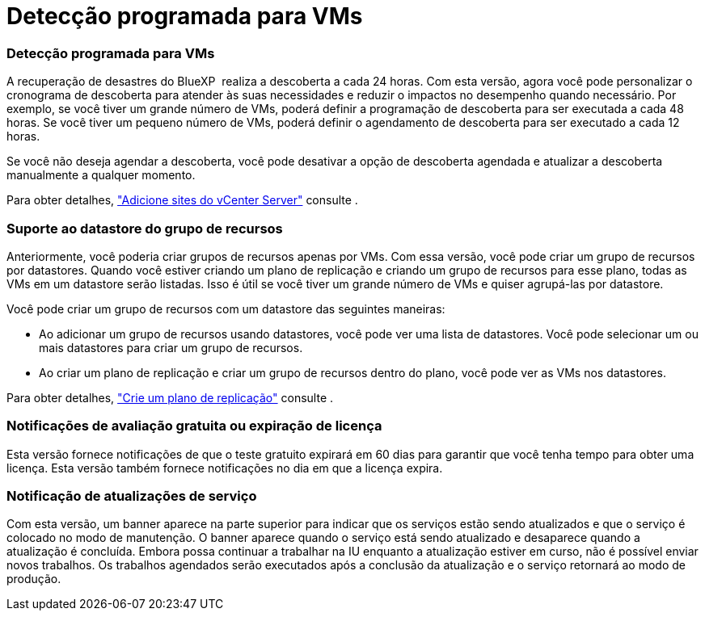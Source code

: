 = Detecção programada para VMs
:allow-uri-read: 




=== Detecção programada para VMs

A recuperação de desastres do BlueXP  realiza a descoberta a cada 24 horas. Com esta versão, agora você pode personalizar o cronograma de descoberta para atender às suas necessidades e reduzir o impactos no desempenho quando necessário. Por exemplo, se você tiver um grande número de VMs, poderá definir a programação de descoberta para ser executada a cada 48 horas. Se você tiver um pequeno número de VMs, poderá definir o agendamento de descoberta para ser executado a cada 12 horas.

Se você não deseja agendar a descoberta, você pode desativar a opção de descoberta agendada e atualizar a descoberta manualmente a qualquer momento.

Para obter detalhes, https://docs.netapp.com/us-en/bluexp-disaster-recovery/use/sites-add.html["Adicione sites do vCenter Server"] consulte .



=== Suporte ao datastore do grupo de recursos

Anteriormente, você poderia criar grupos de recursos apenas por VMs. Com essa versão, você pode criar um grupo de recursos por datastores. Quando você estiver criando um plano de replicação e criando um grupo de recursos para esse plano, todas as VMs em um datastore serão listadas. Isso é útil se você tiver um grande número de VMs e quiser agrupá-las por datastore.

Você pode criar um grupo de recursos com um datastore das seguintes maneiras:

* Ao adicionar um grupo de recursos usando datastores, você pode ver uma lista de datastores. Você pode selecionar um ou mais datastores para criar um grupo de recursos.
* Ao criar um plano de replicação e criar um grupo de recursos dentro do plano, você pode ver as VMs nos datastores.


Para obter detalhes, https://docs.netapp.com/us-en/bluexp-disaster-recovery/use/drplan-create.html["Crie um plano de replicação"] consulte .



=== Notificações de avaliação gratuita ou expiração de licença

Esta versão fornece notificações de que o teste gratuito expirará em 60 dias para garantir que você tenha tempo para obter uma licença. Esta versão também fornece notificações no dia em que a licença expira.



=== Notificação de atualizações de serviço

Com esta versão, um banner aparece na parte superior para indicar que os serviços estão sendo atualizados e que o serviço é colocado no modo de manutenção. O banner aparece quando o serviço está sendo atualizado e desaparece quando a atualização é concluída. Embora possa continuar a trabalhar na IU enquanto a atualização estiver em curso, não é possível enviar novos trabalhos. Os trabalhos agendados serão executados após a conclusão da atualização e o serviço retornará ao modo de produção.
